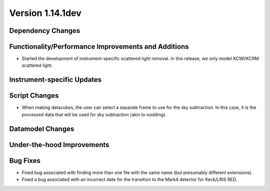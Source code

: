 
Version 1.14.1dev
=================

Dependency Changes
------------------

Functionality/Performance Improvements and Additions
----------------------------------------------------

- Started the development of instrument-specific scattered light removal. In this
  release, we only model KCWI/KCRM scattered light.

Instrument-specific Updates
---------------------------

Script Changes
--------------

- When making datacubes, the user can select a separate frame to use for the sky subtraction.
  In this case, it is the processed data that will be used for sky subtraction (akin to nodding).

Datamodel Changes
-----------------

Under-the-hood Improvements
---------------------------

Bug Fixes
---------

- Fixed bug associated with finding more than one file with the same name (but
  presumably different extensions).
- Fixed a bug associated with an incorrect date for the transition to the Mark4
  detector for Keck/LRIS RED.


